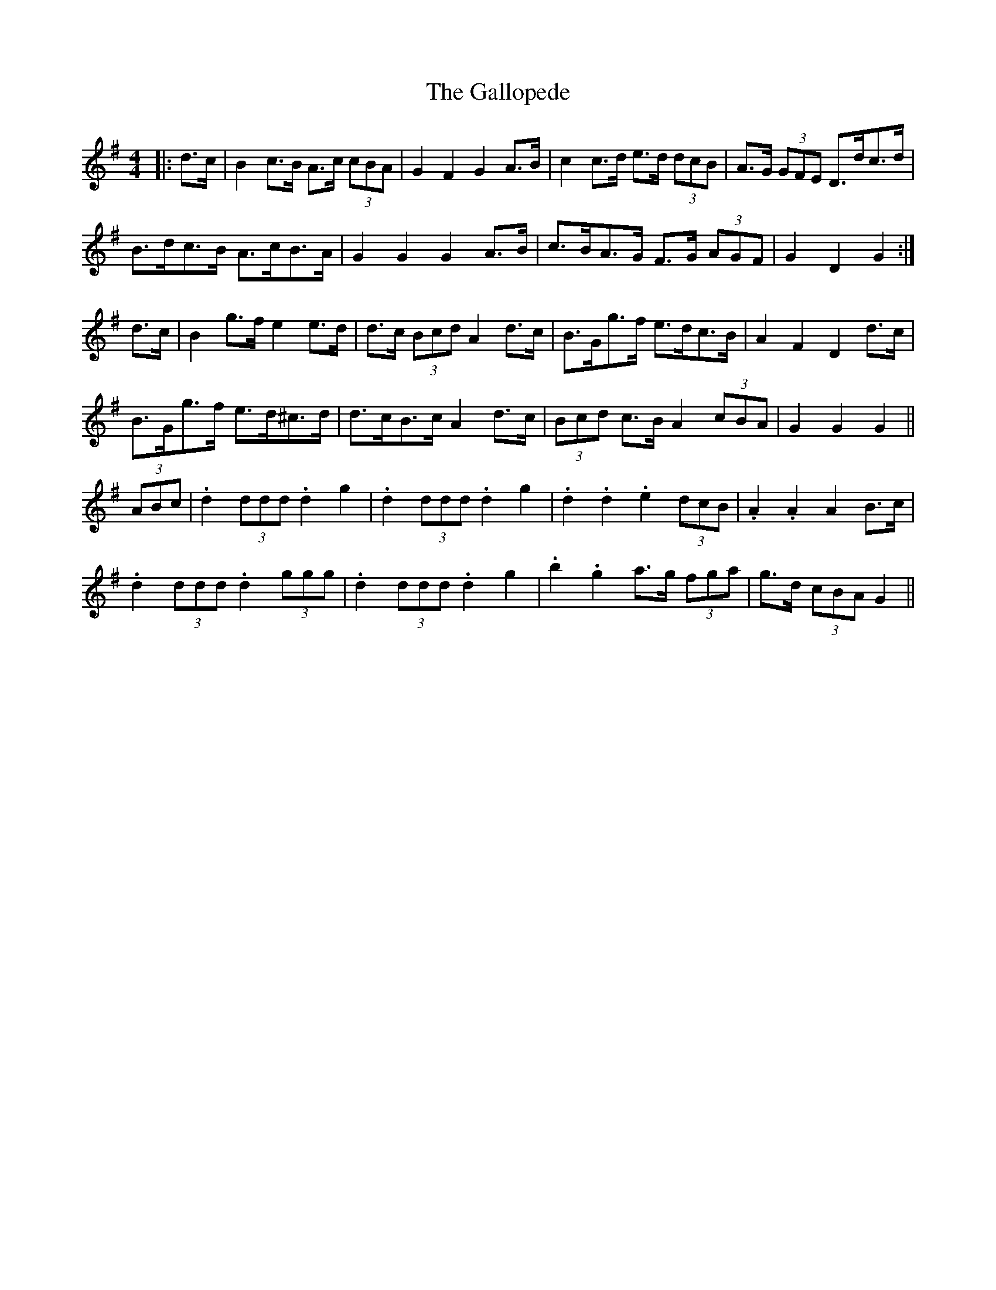 X: 14329
T: Gallopede, The
R: barndance
M: 4/4
K: Gmajor
|:d>c|B2 c>B A>c (3cBA|G2 F2 G2 A>B|c2 c>d e>d (3dcB|A>G (3GFE D>dc>d|
B>dc>B A>cB>A|G2 G2 G2 A>B|c>BA>G F>G (3AGF|G2 D2 G2:|
d>c|B2 g>f e2 e>d|d>c (3Bcd A2 d>c|B>Gg>f e>dc>B|A2 F2 D2 d>c|
B>Gg>f e>d^c>d|d>cB>c A2 d>c|(3Bcd c>B A2 (3cBA|G2 G2 G2||
(3ABc|.d2 (3ddd .d2 g2|.d2 (3ddd .d2 g2|.d2 .d2 .e2 (3dcB|.A2 .A2 A2 B>c|
.d2 (3ddd .d2 (3ggg|.d2 (3ddd .d2 g2|.b2 .g2 a>g (3fga|g>d (3cBA G2||

